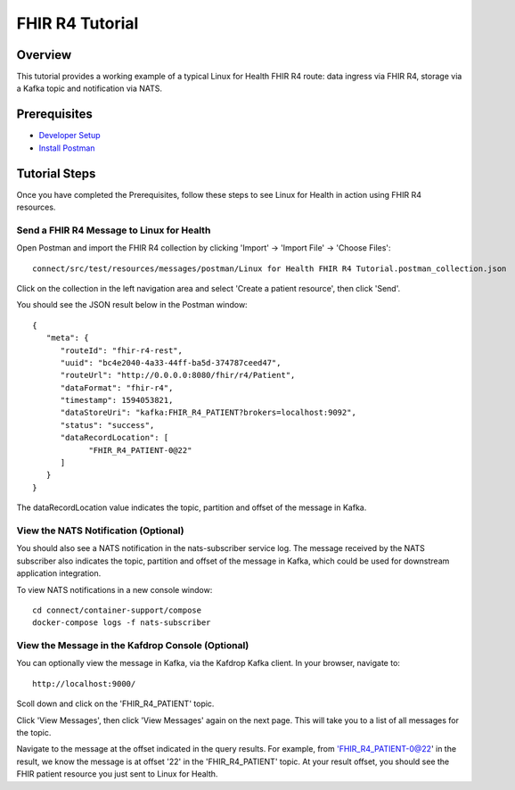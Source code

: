 FHIR R4 Tutorial
****************

Overview
========
This tutorial provides a working example of a typical Linux for Health FHIR R4 route: data ingress via FHIR R4, storage via a Kafka topic and notification via NATS.

Prerequisites
=============
* `Developer Setup <../developer-setup.html>`_
* `Install Postman <https://www.postman.com/downloads>`_

Tutorial Steps
==============
Once you have completed the Prerequisites, follow these steps to see Linux for Health in action using FHIR R4 resources.

Send a FHIR R4 Message to Linux for Health 
------------------------------------------
Open Postman and import the FHIR R4 collection by clicking 'Import' -> 'Import File' -> 'Choose Files'::

   connect/src/test/resources/messages/postman/Linux for Health FHIR R4 Tutorial.postman_collection.json

Click on the collection in the left navigation area and select 'Create a patient resource', then click 'Send'.

You should see the JSON result below in the Postman window::

   {
      "meta": {
         "routeId": "fhir-r4-rest",
         "uuid": "bc4e2040-4a33-44ff-ba5d-374787ceed47",
         "routeUrl": "http://0.0.0.0:8080/fhir/r4/Patient",
         "dataFormat": "fhir-r4",
         "timestamp": 1594053821,
         "dataStoreUri": "kafka:FHIR_R4_PATIENT?brokers=localhost:9092",
         "status": "success",
         "dataRecordLocation": [
               "FHIR_R4_PATIENT-0@22"
         ]
      }
   }

The dataRecordLocation value indicates the topic, partition and offset of the message in Kafka.

View the NATS Notification (Optional)
-------------------------------------
You should also see a NATS notification in the nats-subscriber service log.  The message received by the NATS subscriber also indicates the topic, partition and offset of the message in Kafka, which could be used for downstream application integration.

To view NATS notifications in a new console window::

   cd connect/container-support/compose
   docker-compose logs -f nats-subscriber

View the Message in the Kafdrop Console (Optional)
--------------------------------------------------
You can optionally view the message in Kafka, via the Kafdrop Kafka client.  In your browser, navigate to::

   http://localhost:9000/

Scoll down and click on the 'FHIR_R4_PATIENT' topic.

Click 'View Messages', then click 'View Messages' again on the next page.  This will take you to a list of all messages for the topic.  

Navigate to the message at the offset indicated in the query results.  For example, from 'FHIR_R4_PATIENT-0@22' in the result, we know the message is at offset '22' in the 'FHIR_R4_PATIENT' topic.  At your result offset, you should see the FHIR patient resource you just sent to Linux for Health.
